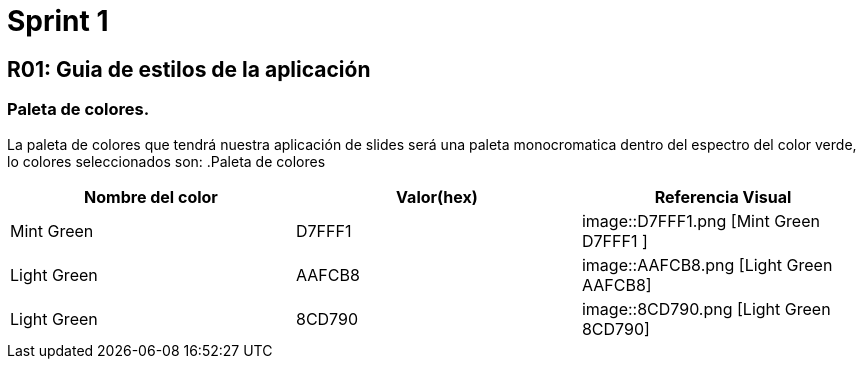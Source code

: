 = Sprint 1

== R01: Guia de estilos de la aplicación
=== Paleta de colores.
La paleta de colores que tendrá nuestra aplicación de slides será una paleta monocromatica dentro del espectro del color verde, lo colores seleccionados son:
.Paleta de colores
[options="header"]
|====================
| Nombre del color |  Valor(hex) | Referencia Visual
| Mint Green | D7FFF1 a| image::D7FFF1.png [Mint Green D7FFF1 ]
| Light Green | AAFCB8 a| image::AAFCB8.png [Light Green AAFCB8]
| Light Green | 8CD790 a| image::8CD790.png [Light Green 8CD790]
|====================


